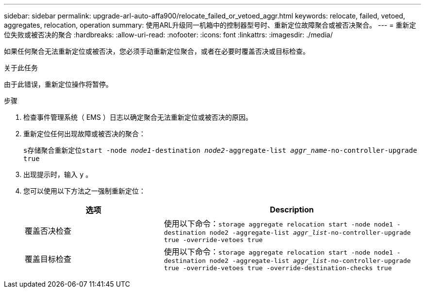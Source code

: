 ---
sidebar: sidebar 
permalink: upgrade-arl-auto-affa900/relocate_failed_or_vetoed_aggr.html 
keywords: relocate, failed, vetoed, aggregates, relocation, operation 
summary: 使用ARL升级同一机箱中的控制器型号时、重新定位故障聚合或被否决聚合。 
---
= 重新定位失败或被否决的聚合
:hardbreaks:
:allow-uri-read: 
:nofooter: 
:icons: font
:linkattrs: 
:imagesdir: ./media/


[role="lead"]
如果任何聚合无法重新定位或被否决，您必须手动重新定位聚合，或者在必要时覆盖否决或目标检查。

.关于此任务
由于此错误，重新定位操作将暂停。

.步骤
. 检查事件管理系统（ EMS ）日志以确定聚合无法重新定位或被否决的原因。
. 重新定位任何出现故障或被否决的聚合：
+
`s存储聚合重新定位start -node _node1_-destination _node2_-aggregate-list _aggr_name_-no-controller-upgrade true`

. 出现提示时，输入 `y` 。
. 您可以使用以下方法之一强制重新定位：
+
[cols="35,65"]
|===
| 选项 | Description 


| 覆盖否决检查 | 使用以下命令：`storage aggregate relocation start -node node1 -destination node2 -aggregate-list _aggr_list_-no-controller-upgrade true -override-vetoes true` 


| 覆盖目标检查 | 使用以下命令：`storage aggregate relocation start -node node1 -destination node2 -aggregate-list _aggr_list_-no-controller-upgrade true -override-vetoes true -override-destination-checks true` 
|===

